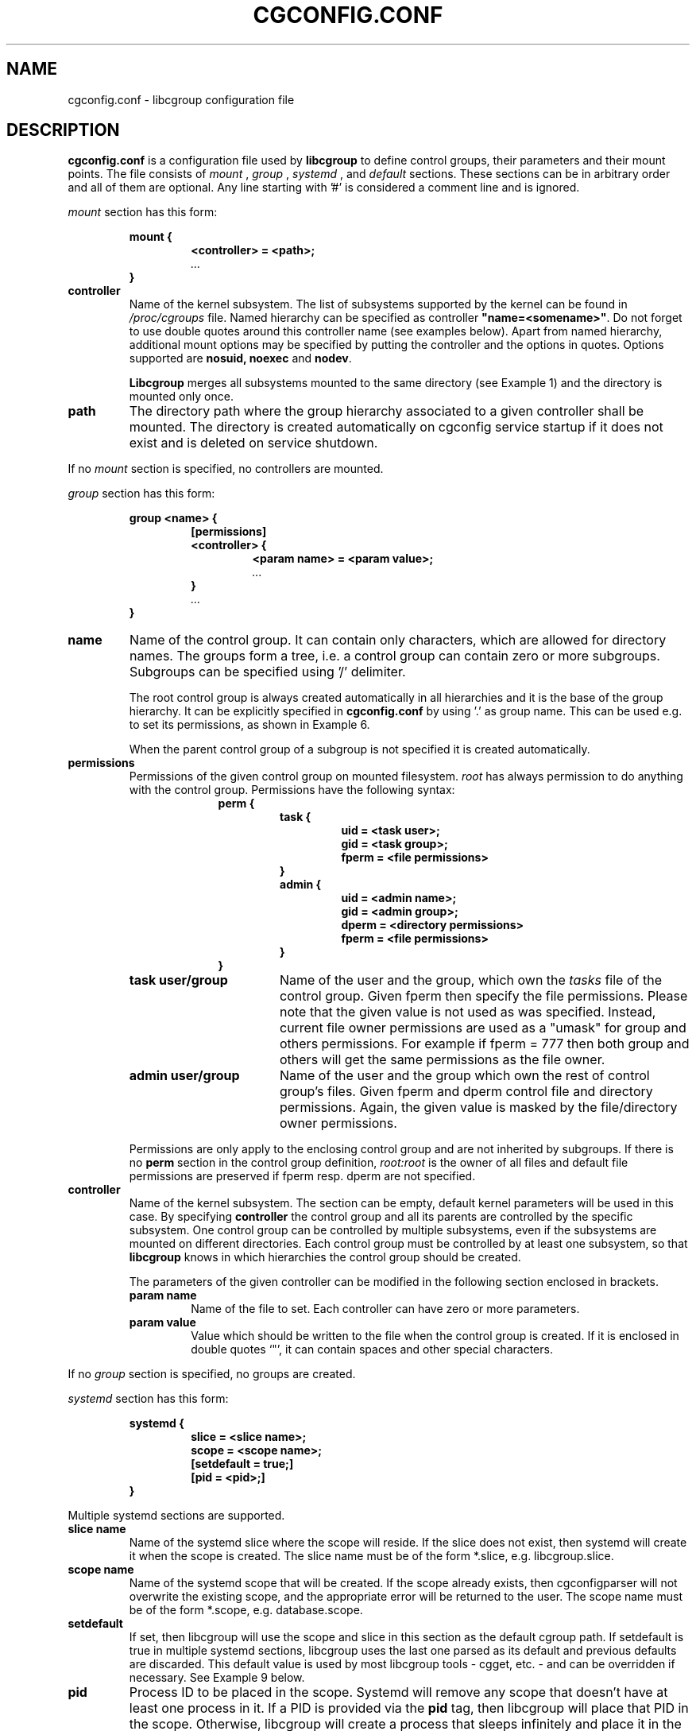 .TH CGCONFIG.CONF 5
.\"***********************************
.SH NAME
cgconfig.conf \- libcgroup configuration file
.\"***********************************
.SH DESCRIPTION
.B "cgconfig.conf"
is a configuration file used by
.B libcgroup
to define control groups, their parameters and their mount points.
The file consists of
.I mount
,
.I group
,
.I systemd
, and
.I default
sections. These sections can be in arbitrary order and all of them are
optional. Any line starting with '#' is considered a comment line and
is ignored.
.LP
.I mount
section has this form:
.RS
.nf
.ft B
.sp
mount {
.RS
.ft B
<controller> = <path>;
.I "..."
.RE
.ft B
}
.ft R
.fi
.RE

.TP
.B controller
Name of the kernel subsystem. The list of subsystems supported by the kernel
can be found in
.I /proc/cgroups
file. Named hierarchy can be specified as controller
\fB"name=<somename>"\fR. Do not forget to use double quotes around
this controller name (see examples below). Apart from named hierarchy,
additional mount options may be specified by putting the controller and
the options in quotes. Options supported are \fB nosuid, noexec\fR and\fB nodev\fR.

.B Libcgroup
merges all subsystems mounted to the same directory (see
Example 1) and the directory is mounted only once.

.TP
.B path
The directory path where the group hierarchy associated to a given
controller shall be mounted. The directory is created
automatically on cgconfig service startup if it does not exist and
is deleted on service shutdown.
.LP

If no
.I mount
section is specified, no controllers are mounted.

.I group
section has this form:
.RS
.nf
.ft B
.sp
group <name> {
.RS
.ft B
[permissions]
<controller> {
.RS
.ft B
<param name> = <param value>;
.I "..."
.RE
.ft B
}
.I "..."
.RE
.ft B
}
.ft R
.fi
.RE

.TP
.B name
Name of the control group. It can contain only characters, which are
allowed for directory names.
The groups form a tree, i.e. a control group can contain zero or more
subgroups. Subgroups can be specified using '/' delimiter.

The root control group is always created automatically in all hierarchies
and it is the base of the group hierarchy. It can be explicitly specified in
.B cgconfig.conf
by using '.' as group name. This can be used e.g. to set its permissions,
as shown in Example 6.

When the parent control group of a subgroup is not specified
it is created automatically.

.TP
.B permissions
Permissions of the given control group on mounted filesystem.
.I root
has always permission to do anything with the control group.
Permissions have the following syntax:
.RS 17
.ft B
.nf
perm {
.RS
.ft B
task {
.RS
.ft B
uid = <task user>;
gid = <task group>;
fperm = <file permissions>
.RE
}
admin {
.RS
uid = <admin name>;
gid = <admin group>;
dperm = <directory permissions>
fperm = <file permissions>
.RE
}
.RE
}
.fi
.RE
.ft R

.RS
.TP 17
.B "task user/group"
Name of the user and the group, which own the
.I tasks
file of the control group. Given fperm then specify the file permissions.
Please note that the given value is not used as was specified. Instead,
current file owner permissions are used as a "umask" for group and others
permissions. For example if fperm = 777 then both group and others will get
the same permissions as the file owner.
.TP 17
.B "admin user/group"
Name of the user and the group which own the rest of control group's
files. Given fperm and dperm control file and directory permissions.
Again, the given value is masked by the file/directory owner permissions.
.LP
Permissions are only apply to the enclosing control group and are not
inherited by subgroups. If there is no
.B perm
section in the control group definition,
.I root:root
is the owner of all files and default file permissions are preserved if
fperm resp. dperm are not specified.
.RE
.TP
.B controller
Name of the kernel subsystem.
The section can be
empty, default kernel parameters will be used in this case. By
specifying
.B controller
the control group and all its parents are controlled by the specific
subsystem. One control group can be controlled by multiple subsystems,
even if the subsystems are mounted on different directories. Each
control group must be controlled by at least one subsystem, so that
.B libcgroup
knows in which hierarchies the control group should be created.

The parameters of the given controller can be modified in the following
section enclosed in brackets.
.RS
.TP
.B param name
Name of the file to set. Each controller can have zero or more
parameters.
.TP
.B param value
Value which should be written to the file when the control group is
created. If it is enclosed in double quotes `"', it can contain spaces
and other special characters.
.RE

If no
.I group
section is specified, no groups are created.

.I systemd
section has this form:
.RS
.nf
.ft B
.sp
systemd {
.RS
.ft B
slice = <slice name>;
scope = <scope name>;
[setdefault = true;]
[pid = <pid>;]
.RE
.ft B
}
.ft R
.fi
.RE

Multiple systemd sections are supported.

.TP
.B slice name
Name of the systemd slice where the scope will reside. If the slice does not
exist, then systemd will create it when the scope is created. The slice name
must be of the form *.slice, e.g. libcgroup.slice.

.TP
.B scope name
Name of the systemd scope that will be created. If the scope already exists,
then cgconfigparser will not overwrite the existing scope, and the appropriate
error will be returned to the user. The scope name must be of the form
*.scope, e.g. database.scope.

.TP
.B setdefault
If set, then libcgroup will use the scope and slice in this section as the
default cgroup path. If setdefault is true in multiple systemd sections,
libcgroup uses the last one parsed as its default and previous defaults are
discarded. This default value is used by most libcgroup tools - cgget, etc. -
and can be overridden if necessary. See Example 9 below.

.TP
.B pid
Process ID to be placed in the scope. Systemd will remove any scope that
doesn't have at least one process in it. If a PID is provided via the
\fBpid\fR tag, then libcgroup will place that PID in the scope. Otherwise,
libcgroup will create a process that sleeps infinitely and place it in the
scope.
.RE

.I default
section has this form:
.RS
.nf
.ft B
.sp
default {
.RS
.ft B
perm {
.RS
.ft B
task {
.RS
.ft B
uid = <task user>;
gid = <task group>;
fperm = <file permissions>
.RE
}
admin {
.RS
uid = <admin name>;
gid = <admin group>;
dperm = <directory permissions>
fperm = <file permissions>
.RE
}
.RE
}
.RE
}
.ft R
.fi
.RE

Content of the
.B perm
section has the same form as in
.I group
section. The permissions defined here specify owner and permissions of
groups and files of all groups, which do not have explicitly specified
their permissions in their
.I group
section.

.I template
section has the same structure as
.B group
section. Template name uses the same templates string as
.B cgrules.conf
destination tag (see (\fBcgrules.conf\fR (5)).
Template definition is used as a control group definition for rules in
\fBcgrules.conf\fR (5) with the same destination name.
Templates does not use
.B default
section settings.

.I /etc/cgconfig.d/
directory can be used for additional configuration files. cgrulesengd searches this directory for additional templates.

.\"********************************************"
.SH EXAMPLES
.LP
.SS Example 1
.LP
The configuration file:
.LP
.RS
.nf
mount {
.RS
cpu = /mnt/cgroups/cpu;
cpuacct = /mnt/cgroups/cpu;
.RE
}
.fi
.RE

creates the hierarchy controlled by two subsystems with no groups
inside. It corresponds to the following operations:
.LP
.RS
.nf
mkdir /mnt/cgroups/cpu
mount -t cgroup -o cpu,cpuacct cpu /mnt/cgroups/cpu
.fi
.RE

.SS Example 2
.LP
The configuration file:
.LP
.RS
.nf
mount {
.RS
cpu = /mnt/cgroups/cpu;
"name=scheduler" = /mnt/cgroups/cpu;
"name=noctrl" = /mnt/cgroups/noctrl;
.RE
}

group daemons {
.RS
cpu {
.RS
cpu.shares = "1000";
.RE
}
.RE
}
group test {
.RS
"name=noctrl" {
}
.RE
}
.RE
.fi
creates two hierarchies. One hierarchy named \fBscheduler\fR controlled by cpu
subsystem, with group \fBdaemons\fR inside. Second hierarchy is named
\fBnoctrl\fR without any controller, with group \fBtest\fR. It corresponds to
following operations:
.LP
.RS
.nf
mkdir /mnt/cgroups/cpu
mount -t cgroup -o cpu,name=scheduler cpu /mnt/cgroups/cpu
mount -t cgroup -o none,name=noctrl none /mnt/cgroups/noctrl

mkdir /mnt/cgroups/cpu/daemons
echo 1000 > /mnt/cgroups/cpu/daemons/www/cpu.shares

mkdir /mnt/cgroups/noctrl/tests
.fi
.RE

The
.I daemons
group is created automatically when its first subgroup is
created. All its parameters have the default value and only root can
access group's files.
.LP
Since both
.I cpuacct
and
.I cpu
subsystems are mounted to the same directory, all
groups are implicitly controlled also by
.I cpuacct
subsystem, even if there is no
.I cpuacct
section in any of the groups.
.RE

.SS Example 3
.LP
The configuration file:
.LP
.RS
.nf
mount {
.RS
cpu = /mnt/cgroups/cpu;
cpuacct = /mnt/cgroups/cpu;
.RE
}

group daemons/www {
.RS
perm {
.RS
task {
.RS
uid = root;
gid = webmaster;
fperm = 770;
.RE
}
admin {
.RS
uid = root;
gid = root;
dperm = 775;
fperm = 744;
.RE
}
.RE
}
cpu {
.RS
cpu.shares = "1000";
.RE
}
.RE
}

group daemons/ftp {
.RS
perm {
.RS
task {
.RS
uid = root;
gid = ftpmaster;
fperm = 774;
.RE
}
admin {
.RS
uid = root;
gid = root;
dperm = 755;
fperm = 700;
.RE
}
.RE
}
cpu {
.RS
cpu.shares = "500";
.RE
}
.RE
}
.RE
.fi
creates the hierarchy controlled by two subsystems with one group and
two subgroups inside, setting one parameter.
It corresponds to the following operations (except for file permissions
which are little bit trickier to emulate via chmod):

.LP
.RS
.nf
mkdir /mnt/cgroups/cpu
mount -t cgroup -o cpu,cpuacct cpu /mnt/cgroups/cpu

mkdir /mnt/cgroups/cpu/daemons

mkdir /mnt/cgroups/cpu/daemons/www
chown root:root /mnt/cgroups/cpu/daemons/www/*
chown root:webmaster /mnt/cgroups/cpu/daemons/www/tasks
echo 1000 > /mnt/cgroups/cpu/daemons/www/cpu.shares

 # + chmod the files so the result looks like:
 # ls -la /mnt/cgroups/cpu/daemons/www/
 # admin.dperm = 755:
 # drwxr-xr-x. 2 root webmaster 0 Jun 16 11:51 .
 #
 # admin.fperm = 744:
 # --w-------. 1 root webmaster 0 Jun 16 11:51 cgroup.event_control
 # -r--r--r--. 1 root webmaster 0 Jun 16 11:51 cgroup.procs
 # -r--r--r--. 1 root webmaster 0 Jun 16 11:51 cpuacct.stat
 # -rw-r--r--. 1 root webmaster 0 Jun 16 11:51 cpuacct.usage
 # -r--r--r--. 1 root webmaster 0 Jun 16 11:51 cpuacct.usage_percpu
 # -rw-r--r--. 1 root webmaster 0 Jun 16 11:51 cpu.rt_period_us
 # -rw-r--r--. 1 root webmaster 0 Jun 16 11:51 cpu.rt_runtime_us
 # -rw-r--r--. 1 root webmaster 0 Jun 16 11:51 cpu.shares
 # -rw-r--r--. 1 root webmaster 0 Jun 16 11:51 notify_on_release
 #
 # tasks.fperm = 770
 # -rw-rw----. 1 root webmaster 0 Jun 16 11:51 tasks


mkdir /mnt/cgroups/cpu/daemons/ftp
chown root:root /mnt/cgroups/cpu/daemons/ftp/*
chown root:ftpmaster /mnt/cgroups/cpu/daemons/ftp/tasks
echo 500 > /mnt/cgroups/cpu/daemons/ftp/cpu.shares

 # + chmod the files so the result looks like:
 # ls -la /mnt/cgroups/cpu/daemons/ftp/
 # admin.dperm = 755:
 # drwxr-xr-x. 2 root ftpmaster 0 Jun 16 11:51 .
 #
 # admin.fperm = 700:
 # --w-------. 1 root ftpmaster 0 Jun 16 11:51 cgroup.event_control
 # -r--------. 1 root ftpmaster 0 Jun 16 11:51 cgroup.procs
 # -r--------. 1 root ftpmaster 0 Jun 16 11:51 cpuacct.stat
 # -rw-------. 1 root ftpmaster 0 Jun 16 11:51 cpuacct.usage
 # -r--------. 1 root ftpmaster 0 Jun 16 11:51 cpuacct.usage_percpu
 # -rw-------. 1 root ftpmaster 0 Jun 16 11:51 cpu.rt_period_us
 # -rw-------. 1 root ftpmaster 0 Jun 16 11:51 cpu.rt_runtime_us
 # -rw-------. 1 root ftpmaster 0 Jun 16 11:51 cpu.shares
 # -rw-------. 1 root ftpmaster 0 Jun 16 11:51 notify_on_release
 #
 # tasks.fperm = 774:
 # -rw-rw-r--. 1 root ftpmaster 0 Jun 16 11:51 tasks

.fi
.RE

The
.I daemons
group is created automatically when its first subgroup is
created. All its parameters have the default value and only root can
access the group's files.
.LP
Since both
.I cpuacct
and
.I cpu
subsystems are mounted to the same directory, all
groups are implicitly also controlled by the
.I cpuacct
subsystem, even if there is no
.I cpuacct
section in any of the groups.
.RE

.SS Example 4
.LP
The configuration file:

.LP
.RS
.nf
mount {
.RS
cpu = /mnt/cgroups/cpu;
cpuacct = /mnt/cgroups/cpuacct;
.RE
}

group daemons {
.RS
cpuacct{
}
cpu {
}
.RE
}
.fi
.RE
creates two hierarchies and one common group in both of them.
It corresponds to the following operations:
.LP
.RS
.nf
mkdir /mnt/cgroups/cpu
mkdir /mnt/cgroups/cpuacct
mount -t cgroup -o cpu cpu /mnt/cgroups/cpu
mount -t cgroup -o cpuacct cpuacct /mnt/cgroups/cpuacct

mkdir /mnt/cgroups/cpu/daemons
mkdir /mnt/cgroups/cpuacct/daemons
.fi
.RE

In fact there are two groups created. One in the
.I cpuacct
hierarchy, the second in the
.I cpu
hierarchy. These two groups have nothing in common and can
contain different subgroups and different tasks.

.SS Example 5
.LP

The configuration file:

.LP
.RS
.nf
mount {
.RS
cpu = /mnt/cgroups/cpu;
cpuacct = /mnt/cgroups/cpuacct;
.RE
}

group daemons {
.RS
cpuacct{
}
.RE
}

group daemons/www {
.RS
cpu {
.RS
cpu.shares = "1000";
.RE
}
.RE
}

group daemons/ftp {
.RS
cpu {
.RS
cpu.shares = "500";
.RE
}
.RE
}
.fi
.RE
creates two hierarchies with few groups inside. One of the groups
is created in both hierarchies.

It corresponds to the following operations:
.LP
.RS
.nf
mkdir /mnt/cgroups/cpu
mkdir /mnt/cgroups/cpuacct
mount -t cgroup -o cpu cpu /mnt/cgroups/cpu
mount -t cgroup -o cpuacct cpuacct /mnt/cgroups/cpuacct

mkdir /mnt/cgroups/cpuacct/daemons
mkdir /mnt/cgroups/cpu/daemons
mkdir /mnt/cgroups/cpu/daemons/www
echo 1000 > /mnt/cgroups/cpu/daemons/www/cpu.shares
mkdir /mnt/cgroups/cpu/daemons/ftp
echo 500 > /mnt/cgroups/cpu/daemons/ftp/cpu.shares
.fi
.RE
Group
.I daemons
is created in both hierarchies. In the
.I cpuacct
hierarchy the group is explicitly mentioned in the configuration
file. In the
.I cpu
hierarchy the group is created implicitly when
.I www
is created there. These two groups have nothing in common, for example
they do not share processes and subgroups. Groups
.I www
and
.I ftp
are created only in the
.I cpu
hierarchy and are not controlled by the
.I cpuacct
subsystem.

.SS Example 6
.LP
The configuration file:
.LP
.RS
.nf
mount {
.RS
cpu = /mnt/cgroups/cpu;
cpuacct = /mnt/cgroups/cpu;
.RE
}

group . {
.RS
perm {
.RS
task {
.RS
uid = root;
gid = operator;
.RE
}
admin {
.RS
uid = root;
gid = operator;
.RE
}
.RE
}
cpu {
}
.RE
}

group daemons {
.RS
perm {
.RS
task {
.RS
uid = root;
gid = daemonmaster;
.RE
}
admin {
.RS
uid = root;
gid = operator;
.RE
}
.RE
}
cpu {
}
.RE
}
.RE
.fi
creates the hierarchy controlled by two subsystems with one group having some
special permissions.
It corresponds to the following operations:
.LP
.RS
.nf
mkdir /mnt/cgroups/cpu
mount -t cgroup -o cpu,cpuacct cpu /mnt/cgroups/cpu

chown root:operator /mnt/cgroups/cpu/*
chown root:operator /mnt/cgroups/cpu/tasks

mkdir /mnt/cgroups/cpu/daemons
chown root:operator /mnt/cgroups/cpu/daemons/*
chown root:daemonmaster /mnt/cgroups/cpu/daemons/tasks
.fi
.RE

Users which are members of the
.I operator
group are allowed to administer the control groups, i.e. create new control
groups and move processes between these groups without having root
privileges.

Members of the
.I daemonmaster
group can move processes to the
.I daemons
control group, but they can not move the process out of the group. Only the
.I operator
or root can do that.

.SS Example 7
.LP
The configuration file:

.LP
.RS
.nf
mount {
.RS
cpu = /mnt/cgroups/cpu;
cpuacct = /mnt/cgroups/cpuacct;
.RE
}

group students {
.RS
cpuacct{
}
cpu {
}
.RE
}

template students/%u {
.RS
cpuacct{
}
cpu {
}
.RE
}

mkdir /mnt/cgroups/cpu/daemons
mkdir /mnt/cgroups/cpuacct/daemons
.fi
.RE

The situation is the similar as in Example 4. The only difference is template,
which is used if some rule uses "/students/%u" as a destination.

.SS Example 8
.LP
The configuration file:

.LP
.RS
.nf
mount {
.RS
"cpu,nodev,nosuid,noexec" = /mnt/cgroups/cpu;
.RE
}

.fi
.RE

This is the same as
mount -t cgroup cgroup -o nodev,nosuid,noexec,cpu /mnt/cgroups/cpu
It mounts the cpu controller with MS_NODEV, MS_NOSUID and MS_NOEXEC
options passed.

.SS Example 9
.LP
The configuration file:

.LP
.RS
.nf
systemd {
.RS
slice = myproduct.slice
scope = database1.scope
setdefault = true
.RE
}

.fi
.RE

creates the cgroups myproduct.slice/database1.scope. libcgroup instructs
systemd that the database1.scope is delegated, and the user is allowed to
fully modify this cgroup, its processes, and its settings/values. Since no
PID was provided in the configuration file, libcgroup will place a dummy
process that sleeps infinitely in the cgroup. systemd will automatically
delete database1.scope when there are no processes in it or its children.

Since setdefault was provided, the libcgroup tools will utilize the slice and
scope provided in this configuration when operating on the cgroup hierarchy.
For example, the following command:

.LP
.RS
.nf
$ cgcreate -g cpu:bgprocesses
.fi
.RE

will create a cgroup at /sys/fs/cgroup/myproduct.slice/database1.scope/bgprocesses
(assuming the cgroup hierarchy is mounted at /sys/fs/cgroup). This cgroup
can be interacted with via cgget/cgset as usual:

.LP
.RS
.nf
$ cgset -r cpu.weight=42 bgprocesses
$ cgget -r cpu.weight bgprocesses
bgprocesses:
cpu.weight 42
.fi
.RE

If a user wants to operate outside of the default systemd hierachy that was
specified in the configuration file above, they can do so as follows:

.LP
.RS
.nf
$ cgcreate -b -g cpu:outsidesystemd
.fi
.RE

This command will create a cgroup at /sys/fs/cgroup/outsidesystemd. Note that
this violates the kernel's and systemd's single writer rule, and systemd
reserves the right to modify this cgroup and its processes. \fBProceed at your
own risk.\fR This cgroup can be interacted with via cgget/cgset, note the
\fB-b\fR flag:

.LP
.RS
.nf
$ cgset -b -r cpu.weight=123 outsidesystemd
$ cgget -b -r cpu.weight outsidesystemd
outsidesystemd:
cpu.weight 123
.fi
.RE


.SH RECOMMENDATIONS
.SS Keep hierarchies separated
Having multiple hierarchies is perfectly valid and can be useful
in various scenarios. To keeps things clean, do not
create one group in multiple hierarchies. Examples 4 and 5 show
how unreadable and confusing it can be, especially when reading
somebody elses configuration file.

.SS Explicit is better than implicit
.B libcgroup
can implicitly create groups which are needed for the creation of
configured subgroups. This may be useful and save some typing in
simple scenarios. When it comes to multiple hierarchies, it's
better to explicitly specify all groups and all controllers
related to them.

.SH FILES
.TP
.B /etc/cgconfig.conf
default libcgroup configuration file
.TP
.B /etc/cgconfig.d/
default libcgroup configuration files directory

.SH SEE ALSO
cgconfigparser (8)

.SH BUGS
Parameter values must be single strings without spaces.
Parsing of quoted strings is not implemented.

.SH

